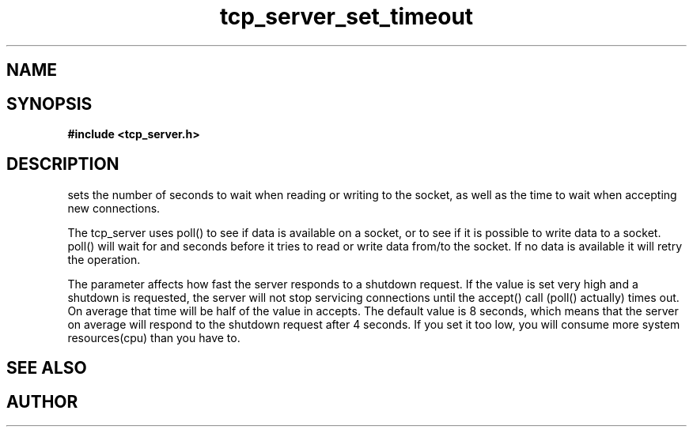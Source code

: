 .TH tcp_server_set_timeout 3 2016-01-30 "" "The Meta C Library"
.SH NAME
.Nm tcp_server_set_timeout()
.Nd Sets timeout values for a tcp_server
.SH SYNOPSIS
.B #include <tcp_server.h>
.Fo "void tcp_server_set_timeout"
.Fa "tcp_server srv"
.Fa "int reads"
.Fa "int writes"
.Fa "int accepts"
.Fc
.SH DESCRIPTION
.Nm
sets the number of seconds to wait when reading or writing to 
the socket, as well as the time to wait when accepting new 
connections. 
.PP
The tcp_server uses poll() to see if data is available on a socket,
or to see if it is possible to write data to a socket. poll() will
wait for
.Fa reads
and 
.Fa writes
seconds before it tries to read or write data from/to the socket.
If no data is available it will retry the operation.
.PP
The 
.Fa accepts
parameter affects how fast the server responds to
a shutdown request. If the value is set very high and a shutdown
is requested, the server will not stop servicing connections until
the accept() call (poll() actually) times out. On average that time
will be half of the value in accepts. The default value is 8
seconds, which means that the server on average will respond to
the shutdown request after 4 seconds. If you set it too low, you
will consume more system resources(cpu) than you have to.
.SH SEE ALSO
.Xr tcp_server_set_retries() 3
.SH AUTHOR
.An B. Augestad, bjorn.augestad@gmail.com
